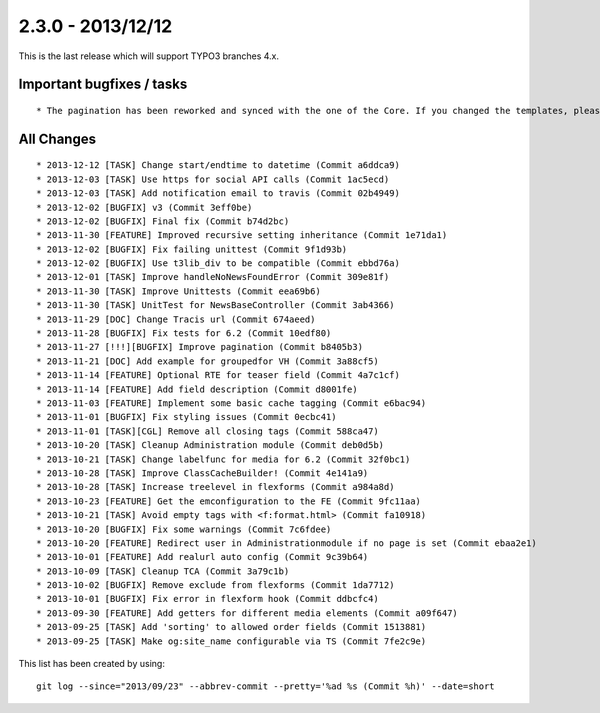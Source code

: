 

2.3.0 - 2013/12/12
------------------

This is the last release which will support TYPO3 branches 4.x.


Important bugfixes / tasks
==========================

::

   * The pagination has been reworked and synced with the one of the Core. If you changed the templates, please adopt your template.


All Changes
===========

::

   * 2013-12-12 [TASK] Change start/endtime to datetime (Commit a6ddca9)
   * 2013-12-03 [TASK] Use https for social API calls (Commit 1ac5ecd)
   * 2013-12-03 [TASK] Add notification email to travis (Commit 02b4949)
   * 2013-12-02 [BUGFIX] v3 (Commit 3eff0be)
   * 2013-12-02 [BUGFIX] Final fix (Commit b74d2bc)
   * 2013-11-30 [FEATURE] Improved recursive setting inheritance (Commit 1e71da1)
   * 2013-12-02 [BUGFIX] Fix failing unittest (Commit 9f1d93b)
   * 2013-12-02 [BUGFIX] Use t3lib_div to be compatible (Commit ebbd76a)
   * 2013-12-01 [TASK] Improve handleNoNewsFoundError (Commit 309e81f)
   * 2013-11-30 [TASK] Improve Unittests (Commit eea69b6)
   * 2013-11-30 [TASK] UnitTest for NewsBaseController (Commit 3ab4366)
   * 2013-11-29 [DOC] Change Tracis url (Commit 674aeed)
   * 2013-11-28 [BUGFIX] Fix tests for 6.2 (Commit 10edf80)
   * 2013-11-27 [!!!][BUGFIX] Improve pagination (Commit b8405b3)
   * 2013-11-21 [DOC] Add example for groupedfor VH (Commit 3a88cf5)
   * 2013-11-14 [FEATURE] Optional RTE for teaser field (Commit 4a7c1cf)
   * 2013-11-14 [FEATURE] Add field description (Commit d8001fe)
   * 2013-11-03 [FEATURE] Implement some basic cache tagging (Commit e6bac94)
   * 2013-11-01 [BUGFIX] Fix styling issues (Commit 0ecbc41)
   * 2013-11-01 [TASK][CGL] Remove all closing tags (Commit 588ca47)
   * 2013-10-20 [TASK] Cleanup Administration module (Commit deb0d5b)
   * 2013-10-21 [TASK] Change labelfunc for media for 6.2 (Commit 32f0bc1)
   * 2013-10-28 [TASK] Improve ClassCacheBuilder! (Commit 4e141a9)
   * 2013-10-28 [TASK] Increase treelevel in flexforms (Commit a984a8d)
   * 2013-10-23 [FEATURE] Get the emconfiguration to the FE (Commit 9fc11aa)
   * 2013-10-21 [TASK] Avoid empty tags with <f:format.html> (Commit fa10918)
   * 2013-10-20 [BUGFIX] Fix some warnings (Commit 7c6fdee)
   * 2013-10-20 [FEATURE] Redirect user in Administrationmodule if no page is set (Commit ebaa2e1)
   * 2013-10-01 [FEATURE] Add realurl auto config (Commit 9c39b64)
   * 2013-10-09 [TASK] Cleanup TCA (Commit 3a79c1b)
   * 2013-10-02 [BUGFIX] Remove exclude from flexforms (Commit 1da7712)
   * 2013-10-01 [BUGFIX] Fix error in flexform hook (Commit ddbcfc4)
   * 2013-09-30 [FEATURE] Add getters for different media elements (Commit a09f647)
   * 2013-09-25 [TASK] Add 'sorting' to allowed order fields (Commit 1513881)
   * 2013-09-25 [TASK] Make og:site_name configurable via TS (Commit 7fe2c9e)

This list has been created by using: ::

   git log --since="2013/09/23" --abbrev-commit --pretty='%ad %s (Commit %h)' --date=short

